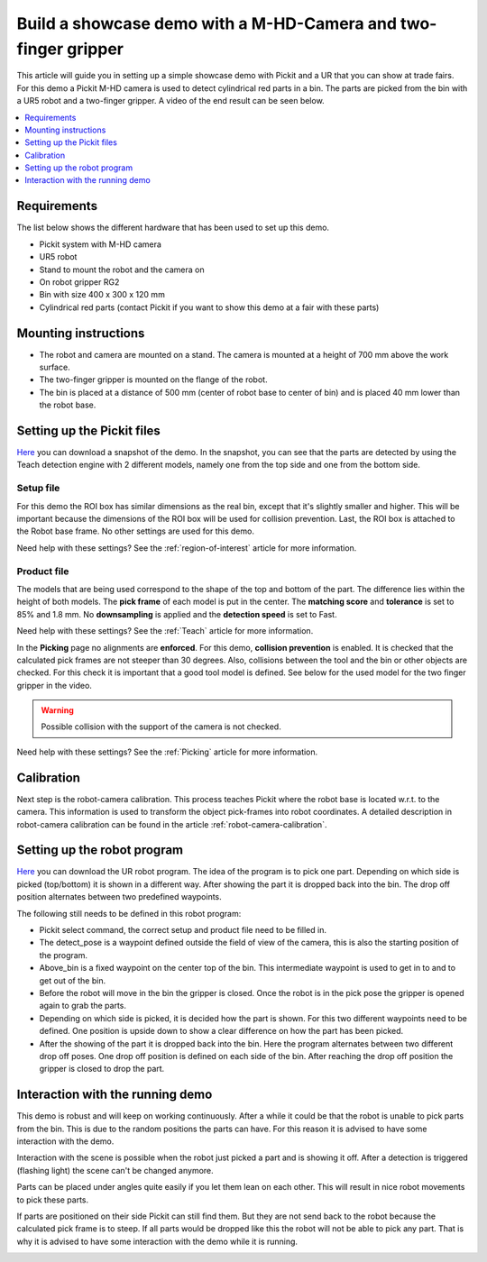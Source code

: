 Build a showcase demo with a M-HD-Camera and two-finger gripper
=============================================================

This article will guide you in setting up a simple showcase demo with Pickit and a UR that you can show at trade fairs.
For this demo a Pickit M-HD camera is used to detect cylindrical red parts in a bin.
The parts are picked from the bin with a UR5 robot and a two-finger gripper.
A video of the end result can be seen below.

.. raw:: html

  <iframe src="https://drive.google.com/file/d/1zdbUDSlHaTXH9M2CADx7C5hDH9HWrApf/preview" frameborder="0" allowfullscreen width="640" height="480"> </iframe>
  <br>

.. contents::
    :backlinks: top
    :local:
    :depth: 1

Requirements
------------

The list below shows the different hardware that has been used to set up this demo.

-  Pickit system with M-HD camera
-  UR5 robot
-  Stand to mount the robot and the camera on
-  On robot gripper RG2
-  Bin with size 400 x 300 x 120 mm
-  Cylindrical red parts (contact Pickit if you want to show this demo at a fair with these parts)

Mounting instructions
---------------------

-  The robot and camera are mounted on a stand. The camera is mounted at a height of 700 mm above the work surface.
-  The two-finger gripper is mounted on the flange of the robot.
-  The bin is placed at a distance of 500 mm (center of robot base to center of bin) and is placed 40 mm lower than the robot base.

.. image:: /assets/images/examples/teach-mhd-demo-red-parts-general.png

Setting up the Pickit files
---------------------------

`Here <https://drive.google.com/uc?export=download&id=12iiU1HLtKBrvqzbBKzhXPDhJMWQc7iZ7>`__ you can download a snapshot of the demo.
In the snapshot, you can see that the parts are detected by using the Teach detection engine with 2 different models, namely one from the top side and one from the bottom side.

Setup file
~~~~~~~~~~

For this demo the ROI box has similar dimensions as the real bin, except that it's slightly smaller and higher.
This will be important because the dimensions of the ROI box will be used for collision prevention.
Last, the ROI box is attached to the Robot base frame. No other settings are used for this demo.

Need help with these settings? See the :ref:`region-of-interest` article for more information.

Product file
~~~~~~~~~~~~

The models that are being used correspond to the shape of the top and bottom of the part.
The difference lies within the height of both models.
The **pick frame** of each model is put in the center.
The **matching score** and **tolerance** is set to 85% and 1.8 mm.
No **downsampling** is applied and the **detection speed** is set to Fast.

Need help with these settings? See the :ref:`Teach` article for more information.

In the **Picking** page no alignments are **enforced**. For this demo, **collision prevention**
is enabled.
It is checked that the calculated pick frames are not steeper than 30 degrees.
Also, collisions between the tool and the bin or other objects are checked.
For this check it is important that a good tool model is defined.
See below for the used model for the two finger gripper in the video.

.. image:: /assets/images/examples/teach-mhd-demo-red-parts-tool.png

.. warning:: Possible collision with the support of the camera is not checked.

Need help with these settings? See the :ref:`Picking` article for more information.

Calibration
-----------

Next step is the robot-camera calibration. This process teaches Pickit
where the robot base is located w.r.t. to the camera. This information
is used to transform the object pick-frames into robot coordinates. A
detailed description in robot-camera calibration can be found in the article :ref:`robot-camera-calibration`. 

Setting up the robot program
----------------------------

`Here <https://drive.google.com/uc?export=download&id=1Fu4gwsM4iYYZPHg6Y31Caa-xIJRaQAu5>`__ you can download the UR robot program.
The idea of the program is to pick one part.
Depending on which side is picked (top/bottom) it is shown in a different way.
After showing the part it is dropped back into the bin.
The drop off position alternates between two predefined waypoints.

.. image:: /assets/images/examples/teach-mhd-demo-red-parts-ur-program.png

The following still needs to be defined in this robot program:

-  Pickit select command, the correct setup and product file need to be filled in.
-  The detect_pose is a waypoint defined outside the field of view of the camera, this is also the starting position of the program.
-  Above_bin is a fixed waypoint on the center top of the bin. This intermediate waypoint is used to get in to and to get out of the bin.
-  Before the robot will move in the bin the gripper is closed. Once the robot is in the pick pose the gripper is opened again to grab the parts.
-  Depending on which side is picked, it is decided how the part is shown. For this two different waypoints need to be defined. One position is upside down to show a clear difference on how the part has been picked.
-  After the showing of the part it is dropped back into the bin. Here the program alternates between two different drop off poses. One drop off position is defined on each side of the bin. After reaching the drop off position the gripper is closed to drop the part.

Interaction with the running demo
---------------------------------

This demo is robust and will keep on working continuously.
After a while it could be that the robot is unable to pick parts from the bin.
This is due to the random positions the parts can have.
For this reason it is advised to have some interaction with the demo.

Interaction with the scene is possible when the robot just picked a part and is showing it off.
After a detection is triggered (flashing light) the scene can't be changed anymore.

Parts can be placed under angles quite easily if you let them lean on each other.
This will result in nice robot movements to pick these parts.

.. image:: /assets/images/examples/teach-mhd-demo-red-parts-scene-1.png

If parts are positioned on their side Pickit can still find them.
But they are not send back to the robot because the calculated pick frame is to steep.
If all parts would be dropped like this the robot will not be able to pick any part.
That is why it is advised to have some interaction with the demo while it is running.

.. image:: /assets/images/examples/teach-mhd-demo-red-parts-scene-2.png
